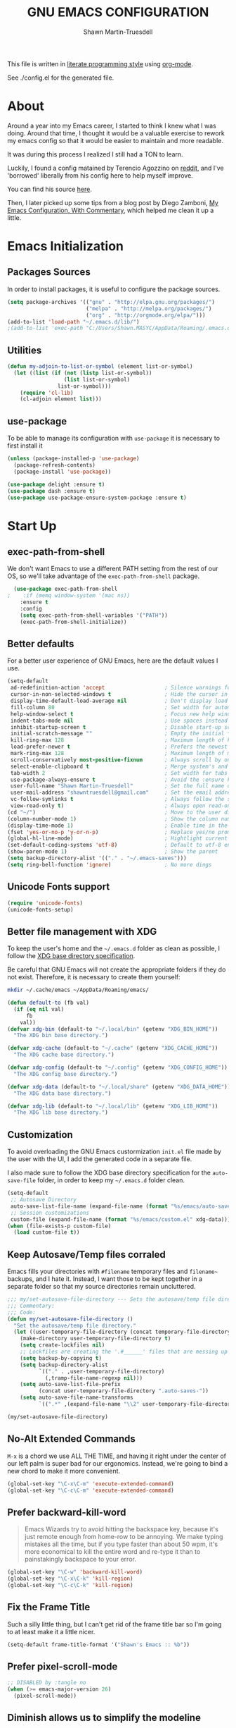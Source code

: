 #+begin_src emacs-lisp :tangle yes :exports none
  ;; DO NOT EDIT THIS FILE DIRECTLY
  ;; This is a file generated from a literate programing source file.
  ;; You should make any changes there and regenerate it from Emacs org-mode using C-c C-v t
#+end_src
#+title:GNU EMACS CONFIGURATION
#+author:Shawn Martin-Truesdell
#+email:shawn@martin-truesdell.com


This file is written in [[http://www.howardism.org/Technical/Emacs/literate-programming-tutorial.html][literate programming style]] using [[https://orgmode.org/][org-mode]].

See ./config.el for the generated file.

* About

Around a year into my Emacs career, I started to think I knew what I was doing. Around that time, I thought it would be a valuable exercise to rework my emacs config so that it would be easier to maintain and more readable.

It was during this process I realized I still had a TON to learn.

Luckily, I found a config matained by Terencio Agozzino on [[http://www.reddit.com/r/emacs][reddit]], and I've 'borrowed' liberally from his config here to help myself improve.

You can find his source [[https://github.com/rememberYou/.emacs.d][here]].

Then, I later picked up some tips from a blog post by Diego Zamboni, [[http://zzamboni.org/post/my-emacs-configuration-with-commentary/][My Emacs Configuration, With Commentary]], which helped me clean it up a little.

* Emacs Initialization

** Packages Sources

In order to install packages, it is useful to configure the package sources.

#+BEGIN_SRC emacs-lisp :tangle yes
  (setq package-archives '(("gnu" . "http://elpa.gnu.org/packages/")
                           ("melpa" . "http://melpa.org/packages/")
                           ("org" . "http://orgmode.org/elpa/")))
  (add-to-list 'load-path "~/.emacs.d/lib/")
  ;(add-to-list 'exec-path "C:/Users/Shawn.MASYC/AppData/Roaming/.emacs.d/bin/sqlite3")
#+END_SRC

** Utilities

#+begin_src emacs-lisp :tangle yes
  (defun my-adjoin-to-list-or-symbol (element list-or-symbol)
    (let ((list (if (not (listp list-or-symbol))
                    (list list-or-symbol)
                  list-or-symbol)))
      (require 'cl-lib)
      (cl-adjoin element list)))
#+end_src

** use-package

To be able to manage its configuration with =use-package= it is necessary to
first install it

#+BEGIN_SRC emacs-lisp :tangle yes
  (unless (package-installed-p 'use-package)
    (package-refresh-contents)
    (package-install 'use-package))

  (use-package delight :ensure t)
  (use-package dash :ensure t)
  (use-package use-package-ensure-system-package :ensure t)
#+END_SRC

* Start Up
** exec-path-from-shell

We don't want Emacs to use a different PATH setting from the rest of our
OS, so we'll take advantage of the =exec-path-from-shell= package.

#+BEGIN_SRC emacs-lisp :tangle yes
  (use-package exec-path-from-shell
;    :if (memq window-system '(mac ns))
    :ensure t
    :config
    (setq exec-path-from-shell-variables '("PATH"))
    (exec-path-from-shell-initialize))
#+END_SRC

** Better defaults

For a better user experience of GNU Emacs, here are the default values I use.

#+BEGIN_SRC emacs-lisp :tangle yes
  (setq-default
   ad-redefinition-action 'accept                   ; Silence warnings for redefinition
   cursor-in-non-selected-windows t                 ; Hide the cursor in inactive windows
   display-time-default-load-average nil            ; Don't display load average
   fill-column 80                                   ; Set width for automatic line breaks
   help-window-select t                             ; Focus new help windows when opened
   indent-tabs-mode nil                             ; Use spaces instead of tabs
   inhibit-startup-screen t                         ; Disable start-up screen
   initial-scratch-message ""                       ; Empty the initial *scratch* buffer
   kill-ring-max 128                                ; Maximum length of kill ring
   load-prefer-newer t                              ; Prefers the newest version of a file
   mark-ring-max 128                                ; Maximum length of mark ring
   scroll-conservatively most-positive-fixnum       ; Always scroll by one line
   select-enable-clipboard t                        ; Merge system's and Emacs' clipboard
   tab-width 2                                      ; Set width for tabs
   use-package-always-ensure t                      ; Avoid the :ensure keyword for each package
   user-full-name "Shawn Martin-Truesdell"          ; Set the full name of the current user
   user-mail-address "shawntruesdell@gmail.com"     ; Set the email address of the current user
   vc-follow-symlinks t                             ; Always follow the symlinks
   view-read-only t)                                ; Always open read-only buffers in view-mode
  (cd "~/")                                         ; Move to the user directory
  (column-number-mode 1)                            ; Show the column number
  (display-time-mode 1)                             ; Enable time in the mode-line
  (fset 'yes-or-no-p 'y-or-n-p)                     ; Replace yes/no prompts with y/n
  (global-hl-line-mode)                             ; Hightlight current line
  (set-default-coding-systems 'utf-8)               ; Default to utf-8 encoding
  (show-paren-mode 1)                               ; Show the parent
  (setq backup-directory-alist '(("." . "~/.emacs-saves")))
  (setq ring-bell-function 'ignore)                 ; No more dings
#+END_SRC

** Unicode Fonts support

#+BEGIN_SRC emacs-lisp :tangle yes
  (require 'unicode-fonts)
  (unicode-fonts-setup)
#+END_SRC

** Better file management with XDG

To keep the user's home and the =~/.emacs.d= folder as clean as possible, I
follow the [[https://specifications.freedesktop.org/basedir-spec/basedir-spec-latest.html][XDG base directory specification]].

Be careful that GNU Emacs will not create the appropriate folders if they do not
exist. Therefore, it is necessary to create them yourself:

#+BEGIN_SRC bash
  mkdir ~/.cache/emacs ~/AppData/Roaming/emacs/
#+END_SRC

#+BEGIN_SRC emacs-lisp :tangle yes
  (defun default-to (fb val)
    (if (eq nil val)
        fb
      val))
  (defvar xdg-bin (default-to "~/.local/bin" (getenv "XDG_BIN_HOME"))
    "The XDG bin base directory.")

  (defvar xdg-cache (default-to "~/.cache" (getenv "XDG_CACHE_HOME"))
    "The XDG cache base directory.")

  (defvar xdg-config (default-to "~/.config" (getenv "XDG_CONFIG_HOME"))
    "The XDG config base directory.")

  (defvar xdg-data (default-to "~/.local/share" (getenv "XDG_DATA_HOME"))
    "The XDG data base directory.")

  (defvar xdg-lib (default-to "~/.local/lib" (getenv "XDG_LIB_HOME"))
    "The XDG lib base directory.")
#+END_SRC

** Customization

To avoid overloading the GNU Emacs custormization =init.el= file made by the
user with the UI, I add the generated code in a separate file.

I also made sure to follow the XDG base directory specification for the
=auto-save-file= folder, in order to keep my =~/.emacs.d= folder clean.

#+BEGIN_SRC emacs-lisp :tangle yes
  (setq-default
   ;; Autosave Directory
   auto-save-list-file-name (expand-file-name (format "%s/emacs/auto-save-list" xdg-data))
   ;; Session customizations
   custom-file (expand-file-name (format "%s/emacs/custom.el" xdg-data)))
  (when (file-exists-p custom-file)
    (load custom-file t))
#+END_SRC

** Keep Autosave/Temp files corraled

Emacs fills your directories with =#filename= temporary files and =filename~= backups, and I hate it.
Instead, I want those to be kept together in a separate folder so that my source directories remain uncluttered.

#+begin_src emacs-lisp :tangle yes
  ;;; my/set-autosave-file-directory --- Sets the autosave/temp file directory
  ;;; Commentary:
  ;;; Code:
  (defun my/set-autosave-file-directory ()
    "Set the autosave/temp file directory."
    (let ((user-temporary-file-directory (concat temporary-file-directory user-login-name "/")))
      (make-directory user-temporary-file-directory t)
      (setq create-lockfiles nil)
      ;; Lockfiles are creating the '.#______' files that are messing up dev servers
      (setq backup-by-copying t)
      (setq backup-directory-alist
            `(("." . ,user-temporary-file-directory)
              (,tramp-file-name-regexp nil)))
      (setq auto-save-list-file-prefix
            (concat user-temporary-file-directory ".auto-saves-"))
      (setq auto-save-file-name-transforms
            `((".*" ,(expand-file-name "\\2" user-temporary-file-directory) t)))))

  (my/set-autosave-file-directory)
#+end_src


** No-Alt Extended Commands

=M-x= is a chord we use ALL THE TIME, and having it right under the center of our left palm is super bad for our ergonomics. Instead, we're going to bind a new chord to make it more convenient.

#+BEGIN_SRC emacs-lisp :tangle yes
  (global-set-key "\C-x\C-m" 'execute-extended-command)
  (global-set-key "\C-c\C-m" 'execute-extended-command)
#+END_SRC

** Prefer backward-kill-word

#+begin_quote
Emacs Wizards try to avoid hitting the backspace key, because it's just remote enough from home-row to be annoying. We make typing mistakes all the time, but if you type faster than about 50 wpm, it's more economical to kill the entire word and re-type it than to painstakingly backspace to your error.
#+end_quote

#+BEGIN_SRC emacs-lisp :tangle yes
  (global-set-key "\C-w" 'backward-kill-word)
  (global-set-key "\C-x\C-k" 'kill-region)
  (global-set-key "\C-c\C-k" 'kill-region)
#+END_SRC

** Fix the Frame Title

Such a silly little thing, but I can't get rid of the frame title bar so I'm going to at least make it a little nicer.

#+BEGIN_SRC emacs-lisp :tangle yes
  (setq-default frame-title-format '("Shawn's Emacs :: %b"))
#+END_SRC

** Prefer pixel-scroll-mode
#+BEGIN_SRC emacs-lisp :tangle no
  ;; DISABLED by :tangle no
  (when (>= emacs-major-version 26)
    (pixel-scroll-mode))
#+END_SRC

** Diminish allows us to simplify the modeline
#+BEGIN_SRC emacs-lisp :tangle yes
  (use-package diminish
    :defer 1)
#+END_SRC

** Theme

#+BEGIN_SRC emacs-lisp :tangle yes :noweb no-export
  (use-package flucui-themes)
  (use-package doom-themes
    <<theme-faces>>
    :config
    (add-to-list 'custom-theme-load-path (expand-file-name "~/.emacs.d/themes/"))
    ;(load-theme 'flucui-light t))
    (load-theme 'github-modern t))

  (use-package doom-modeline
    :hook
    (after-init . doom-modeline-mode)
    :custom
    (doom-modeline-height 30)
    :custom-face
    (mode-line ((t (:height 80))))
    (mode-line-inactive ((t (:height 80))))
    (doom-modeline-bar ((t (:background "#5EC4FF")))))
#+END_SRC

#+BEGIN_SRC emacs-lisp :tangle no :noweb-ref theme-faces
  ;; :custom-face TODO
  :custom-face
  (org-table ((t (:background "#ECECEC"))))
#+END_SRC


** Turn off mouse interface

Since I never use the mouse with GNU Emacs, I prefer not to use certain
graphical elements as seen as the menu bar, toolbar, scrollbar and tooltip that
I find invasive.

#+BEGIN_SRC emacs-lisp :tangle yes
  (when window-system
    (menu-bar-mode -1)              ; Disable the menu bar
    (scroll-bar-mode -1)            ; Disable the scroll bar
    (tool-bar-mode -1)              ; Disable the tool bar
    (tooltip-mode -1))              ; Disable the tooltips
#+END_SRC

* Software Engineering

I'm a Software Engineer by trade, and Emacs offers me everything I want in an IDE without all of the cruft or mouse based actions.

** LSP

#+begin_src emacs-lisp :tangle yes
  (use-package lsp-mode
    :ensure t
    :defer
    :init
    ;; set prefix for lsp-command-keymap)
    (setq lsp-keymap-prefix "C-c l")
    :hook ((typescript-mode . lsp)
           (rust-mode . lsp)
           (lsp-mode . lsp-enable-which-key-integration))
    :commands lsp)

  (use-package lsp-ivy
    :ensure t
    :defer
    :commands lsp-ivy-workspace-symbol)
#+end_src


** TabNine

Tabnine uses machine learning to do smarter autocomplete.

#+BEGIN_SRC emacs-lisp :tangle yes
  (use-package company-tabnine
    :ensure t
    :config
    ;; Trigger completion not-quite-immediately.
    (setq company-idle-delay 0.5)

    ;; Number the candidates (use M-1, M-2 etc to select completions).
    (setq company-show-numbers t)

    ;; Use the tab-and-go frontend.
    ;; Allows TAB to select and complete at the same time.
    (company-tng-configure-default)
    (add-to-list 'company-backends 'company-tabnine)
    (setq company-frontends
          '(company-tng-frontend
            company-pseudo-tooltip-frontend
            company-echo-metadata-frontend)))
#+END_SRC
** Common Tools

*** Compiler ANSI colors

I use the compilation-mode a lot to handle things like running tests and builds.

Modern command line tools are using a LOT of ANSI colors and other escape sequences. I don't want to fill my buffer with unreadable noise, so I grabbed this from the stackexchange [[https://emacs.stackexchange.com/questions/24698/ansi-escape-sequences-in-compilation-mode][here]].

#+begin_src emacs-lisp :tangle yes
  ;; Stolen from (http://endlessparentheses.com/ansi-colors-in-the-compilation-buffer-output.html)
  (require 'ansi-color)
  (defun endless/colorize-compilation ()
    "Colorize from `compilation-filter-start' to `point'."
    (let ((inhibit-read-only t))
      (ansi-color-apply-on-region
       compilation-filter-start (point))))

  (add-hook 'compilation-filter-hook
            #'endless/colorize-compilation)

  ;; Stolen from (https://oleksandrmanzyuk.wordpress.com/2011/11/05/better-emacs-shell-part-i/)
  (defun regexp-alternatives (regexps)
    "Return the alternation of a list of regexps."
    (mapconcat (lambda (regexp)
                 (concat "\\(?:" regexp "\\)"))
               regexps "\\|"))

  (defvar non-sgr-control-sequence-regexp nil
    "Regexp that matches non-SGR control sequences.")

  (setq non-sgr-control-sequence-regexp
        (regexp-alternatives
         '(;; icon name escape sequences
           "\033\\][0-2];.*?\007"
           ;; non-SGR CSI escape sequences
           "\033\\[\\??[0-9;]*[^0-9;m]"
           ;; noop
           "\012\033\\[2K\033\\[1F"
           )))

  (defun filter-non-sgr-control-sequences-in-region (begin end)
    (save-excursion
      (goto-char begin)
      (while (re-search-forward
              non-sgr-control-sequence-regexp end t)
        (replace-match ""))))

  (defun filter-non-sgr-control-sequences-in-output (ignored)
    (let ((start-marker
           (or comint-last-output-start
               (point-min-marker)))
          (end-marker
           (process-mark
            (get-buffer-process (current-buffer)))))
      (filter-non-sgr-control-sequences-in-region
       start-marker
       end-marker)))

  (add-hook 'comint-output-filter-functions
            'filter-non-sgr-control-sequences-in-output)
#+end_src

*** CSV

In my line of work, I do a surprising amount of CSV data transformation, so the csv-mode gives me a ton of value.

#+BEGIN_SRC emacs-lisp :tangle yes
  (use-package csv-mode)
#+END_SRC

*** Docker

I like to use Docker when I need to install various databases or other services that only work on a particular operating system while keeping my operating system clean.

#+BEGIN_SRC emacs-lisp :tangle yes
  (use-package dockerfile-mode
    :delight "δ "
    :mode "Dockerfile\\'")
#+END_SRC

*** Emacs Lisp

#+BEGIN_SRC emacs-lisp :tangle yes
  (use-package elisp-mode :ensure nil :delight "ξ ")
#+END_SRC

**** Eldoc

Provides minibuffer hints when working with Emacs Lisp.

#+BEGIN_SRC emacs-lisp :tangle yes
  (use-package eldoc
    :delight
    :hook (emacs-lisp-mode . eldoc-mode))
#+END_SRC
*** JSON

#+BEGIN_SRC emacs-lisp :tangle yes
  (use-package json-mode
    :delight "J "
    :mode ("\\.json\\'" "\\.patch\\'")
    :hook (before-save . my/json-mode-before-save-hook)
    :preface
    (defun my/json-mode-before-save-hook ()
      (when (eq major-mode 'json-mode)
        (json-pretty-print-buffer))))
#+END_SRC

*** Markdown

Before you can use this package, make sure you install =pandoc= on your
operating system.

#+BEGIN_SRC emacs-lisp :tangle yes
  (use-package markdown-mode
;    :ensure-system-package (pandoc . "trizen -S pandoc")
    :delight "μ "
    :mode ("\\.markdown\\'" "\\.md\\'")
    :custom (markdown-command "pandoc"))

  (use-package markdown-preview-mode
    :after markdown-mode
    :custom
    (markdown-preview-javascript
     (list (concat "https://github.com/highlightjs/highlight.js/"
                   "9.15.6/highlight.min.js")
           "<script>
              $(document).on('mdContentChange', function() {
                $('pre code').each(function(i, block)  {
                  hljs.highlightBlock(block);
                });
              });
            </script>"))
    (markdown-preview-stylesheets
     (list (concat "https://cdnjs.cloudflare.com/ajax/libs/github-markdown-css/"
                   "3.0.1/github-markdown.min.css")
           (concat "https://github.com/highlightjs/highlight.js/"
                   "9.15.6/styles/github.min.css")

           "<style>
              .markdown-body {
                box-sizing: border-box;
                min-width: 200px;
                max-width: 980px;
                margin: 0 auto;
                padding: 45px;
              }

              @media (max-width: 767px) { .markdown-body { padding: 15px; } }
            </style>")))
#+END_SRC

*** Line Endings

I work a lot on Windows. It's not my favorite OS, but it's what my employer uses and so I'm somewhat locked in.

However, I hate carraige return line feeds. Especially in my source code repositories.

See [[https://www.emacswiki.org/emacs/EndOfLineTips][this EmacsWIKI page]] for details on forcing unix line endings.

#+BEGIN_SRC emacs-lisp :tangle yes
  (defun no-junk-please-were-unixish ()
  (let ((coding-str (symbol-name buffer-file-coding-system)))
    (when (string-match "-\\(?:dos\\|mac\\)$" coding-str)
      (set-buffer-file-coding-system 'unix))))

  (add-hook 'find-file-hooks 'no-junk-please-were-unixish)
#+END_SRC

** Web Development
*** CSS – LESS – SCSS

#+BEGIN_SRC emacs-lisp :tangle yes
  (use-package css-mode
    :custom (css-indent-offset 2))

  (use-package less-css-mode
    :mode "\\.less\\'")

  (use-package scss-mode
    :mode "\\.scss\\'")
#+END_SRC

*** JavaScript & Typescript (Mostly Typescript)

#+begin_src emacs-lisp :tangle yes
      (use-package js2-mode
        :delight
        :ensure t
        :defer t
        :hook ((js-mode . js2-minor-mode))
        :custom (js-indent-level 2))
      (use-package typescript-mode
        :delight
        :ensure t
        :defer t
        :init
        (add-to-list 'auto-mode-alist '("\\.ts\\'" . typescript-mode)))
#+end_src

I like to use [[https://prettier.io/][prettier]] to get my TypeScript code clean. To use it,
don't forget to install it with your package manager.

#+BEGIN_SRC emacs-lisp :tangle yes
      (use-package prettier-js
        :delight
        :hook ((js-mode . prettier-js-mode)
               (typescript-mode . prettier-js-mode))
        :custom
        (prettier-js-args '("--print-width" "80"
                            "--single-quote" "true"
                            "--trailing-comma" "es5"
                            "--arrow-parens" "always"
                            )))
#+END_SRC

*** Salesforce

#+BEGIN_SRC emacs-lisp :tangle yes
;; Salesforce Apex bindings
(require 'apex-mode)
(add-to-list 'auto-mode-alist '("\\.cls\\'" . apex-mode))
(add-to-list 'auto-mode-alist '("\\.trigger\\'" . apex-mode))
(add-to-list 'auto-mode-alist '("\\.cmp" . web-mode))
#+END_SRC

** Systems Development
*** Rust

Rust is so great. I've been really enjoying the development experience of working on Rust projects, and having Rust support in Emacs has been really helpful.

#+BEGIN_SRC emacs-lisp :tangle yes
  (use-package rust-mode
    :ensure t
    :defer t
    :mode ("\\.rs\\'")
    :delight "-R-"
    :bind (:map rust-mode-map ("C-c <tab>" . rust-format-buffer)))
  (use-package cargo
    :ensure t
    :defer t
    :after rust-mode
    :bind(
          :map rust-mode-map
          ("C-c c" . cargo-process-check)
          ("C-c b" . cargo-process-build)
          ("C-c r" . cargo-process-run)
          ("C-c t" . cargo-process-test)
          ("C-c T" . cargo-process-current-file-tests)
          ("C-c f" . cargo-process-fmt)))
#+END_SRC

*** Flycheck

Flycheck handles linting in *Script and Rust.

#+begin_src emacs-lisp
  (use-package flycheck
    :ensure t
    :defer
    :init
    (setq-default flycheck-disabled-checkers
                  (append flycheck-disabled-checkers '(javascript-jshint)))
    (flycheck-add-mode 'typescript-tslint 'web-mode)
    (flycheck-add-mode 'javascript-eslint 'typescript-mode)
    :hook
    (after-init .  global-flycheck-mode))

  (use-package flycheck-rust
    :ensure t
    :after rust-mode
    :init
    (add-hook 'flycheck-mode-hook #'flycheck-rust-setup))

#+end_src


* Advanced Configuration
** Alert

Most packages use =alerts= to make notifications with =libnotify=. Don't forget to first install a notification daemon, like =dunst=.

#+BEGIN_QUOTE
Alert is a Growl-workalike for Emacs which uses a common notification interface and multiple, selectable "styles", whose use is fully customizable by the user.

[[https://github.com/jwiegley/alert][John Wiegley]]
#+END_QUOTE

#+BEGIN_SRC emacs-lisp :tangle yes
  (use-package alert
    :defer 1
    :custom (alert-default-style 'libnotify))
#+END_SRC

** Auto-Completion

=company= provides auto-completion at point and to Displays a small pop-in containing the candidates.

#+BEGIN_QUOTE
Company is a text completion framework for Emacs. The name stands for "complete anything". It uses pluggable back-ends and front-ends to retrieve and display completion candidates.

[[http://company-mode.github.io/][Dmitry Gutov]]
#+END_QUOTE

#+BEGIN_SRC emacs-lisp :tangle yes
  (use-package company
    :defer 0.5
    :delight
    :custom
    (company-begin-commands '(self-insert-command))
    (company-idle-delay 0.5)
    (company-minimum-prefix-length 1)
    (company-show-numbers t)
    (company-tooltip-align-annotations 't)
    (global-company-mode t))
#+END_SRC

** Buffers

Buffers can quickly become a mess. For some people, it's not a problem, but I like being able to find my way easily.

=ibuffer= makes it pretty trivial to kepe my buffer list under control.

#+BEGIN_SRC emacs-lisp :tangle yes
  (use-package ibuffer
    :bind ("C-x C-b" . ibuffer))
  (use-package ibuffer-projectile
    :after ibuffer
    :preface
    (defun my/ibuffer-projectile ()
      (ibuffer-projectile-set-filter-groups)
      (unless (eq ibuffer-sorting-mode 'alphabetic)
        (ibuffer-do-sort-by-alphabetic)))
    :hook (ibuffer . my/ibuffer-projectile))
#+END_SRC

** Calculator

In the continuing theme of "I hate having to use another tool (my mouse) for that", =calc= lets me do some pretty sophisticated calculator operations in a buffer window.

#+BEGIN_SRC emacs-lisp :tangle yes
  (use-package calc
    :defer t
    :custom
    (math-additional-units
     '((GiB "1024 * MiB" "Giga Byte")
       (MiB "1024 * KiB" "Mega Byte")
       (KiB "1024 * B" "Kilo Byte")
       (B nil "Byte")
       (Gib "1024 * Mib" "Giga Bit")
       (Mib "1024 * Kib" "Mega Bit")
       (Kib "1024 * b" "Kilo Bit")
       (b "B / 8" "Bit")))
    (math-units-table nil))
#+END_SRC

** Calendar

Remembering all the dates is not obvious, especially since some varies every year.

#+BEGIN_SRC emacs-lisp :tangle yes
  (use-package calendar
    :ensure nil
    :custom (calendar-mark-holidays-flag t))

  (use-package holidays
    :ensure nil
    :custom
    (holiday-bahai-holidays nil)
    (holiday-christian-holidays
     '((holiday-easter-etc -47 "Mardi Gras")
       (holiday-easter-etc 0 "Easter")
       (holiday-fixed 11 1 "All Saints' Day")
       (holiday-fixed 12 24 "Christmas Eve")
       (holiday-fixed 12 25 "Christmas Day")))
    (holiday-general-holidays
     '((holiday-fixed 1 1 "New Year's Day")
       (holiday-fixed 2 14 "Valentine's Day")
       (holiday-fixed 3 8 "International Women's Day")
       (holiday-fixed 3 14 "Saint Patrick's Day")
       (holiday-fixed 4 4 "Independence Day")
       (holiday-fixed 10 31 "Halloween")
       (holiday-float 11 4 -1 "Thanksgiving")
       (holiday-fixed 12 31 "New Year's Eve")))
    (holiday-hebrew-holidays nil)
    (holiday-islamic-holidays nil)
    (holiday-local-holidays
     '((holiday-fixed 5 1 "Labor Day")
       (holiday-float 5 0 2 "Mother's Day")
       (holiday-float 6 0 3 "Father's Day")))
    (holiday-other-holidays
     '((holiday-fixed 4 18 "Wedding Anniversary")
       (holiday-fixed 7 9 "Sebastian's Birthday")
       (holiday-fixed 7 16 "Shawn's Birthday")
       (holiday-fixed 8 19 "Alexandra's Birthday")
       (holiday-fixed 10 9 "Susie's Birthday")
       (holiday-fixed 10 22 "Jason's Birthday")))
    (holiday-oriental-holidays nil))
#+END_SRC

** Dashboard

Always good to have a dashboard.

#+BEGIN_SRC emacs-lisp :tangle yes
  (use-package dashboard
    :ensure t
    :init
    (add-hook 'after-init-hook 'dashboard-refresh-buffer)
    (setq dashboard-startup-banner 'logo)
    (setq dashboard-set-heading-icons t)
    (setq dashboard-items '((recents . 5)
                            (bookmarks . 5)
                            (projects . 3)
                            (agenda . 5)
                            ))
    :config
    (dashboard-setup-startup-hook))
#+END_SRC

** Deadgrep

An improved interface for searching in files, ala grep.

#+BEGIN_SRC emacs-lisp :tangle yes
  (use-package deadgrep
    :bind ("<f5>" . deadgrep))
#+END_SRC

** Dired

For those who didn't know, GNU Emacs is also a file explorer.

#+BEGIN_SRC emacs-lisp :tangle yes
  (use-package dired
    :ensure nil
    :delight "Dired "
    :bind (:map dired-mode-map ("M-+" . dired-create-empty-file))
    :custom
    (dired-auto-revert-buffer t)
    (dired-dwim-target t)
    (dired-hide-details-hide-symlink-targets nil)
    (dired-listing-switches "-alh")
    (dired-ls-F-marks-symlinks nil)
    (dired-recursive-copies 'always)
    :init
    (add-hook 'dired-mode-hook
              (lambda ()
                (dired-hide-details-mode))))
#+END_SRC

** Ending Up

I'm using an =.org= file to maintain my GNU Emacs configuration. However, at his
launch, it will load the =config.el= source file for a faster loading.

The code below, executes =org-babel-tangle= asynchronously when
=config.org= is saved.

#+BEGIN_SRC emacs-lisp :tangle yes
  (use-package async)

  (defvar *config-file* (expand-file-name "config.org" user-emacs-directory)
    "The configuration file.")

  (defvar *config-last-change* (nth 5 (file-attributes *config-file*))
    "Last modification time of the configuration file.")

  (defvar *show-async-tangle-results* nil
    "Keeps *emacs* async buffers around for later inspection.")

  (defun my/config-updated ()
    "Checks if the configuration file has been updated since the last time."
    (time-less-p *config-last-change*
                 (nth 5 (file-attributes *config-file*))))

  (defun my/config-tangle ()
    "Tangles the org file asynchronously."
    (when (my/config-updated)
      (setq *config-last-change*
            (nth 5 (file-attributes *config-file*)))
      (my/async-babel-tangle *config-file*)))

  (defun my/async-babel-tangle (org-file)
    "Tangles the org file asynchronously."
    (let ((init-tangle-start-time (current-time))
          (file (buffer-file-name))
          (async-quiet-switch "-q"))
      (async-start
       `(lambda ()
          (require 'org)
          (org-babel-tangle-file ,org-file))
       (unless *show-async-tangle-results*
         `(lambda (result)
            (if result
                (message "SUCCESS: %s successfully tangled (%.2fs)."
                         ,org-file
                         (float-time (time-subtract (current-time)
                                                    ',init-tangle-start-time)))
              (message "ERROR: %s as tangle failed." ,org-file)))))))
#+END_SRC

** ERC

ERC is a built-in module for connecting to IRC servers, and I use it with Bitlebee to connect to Discord.

#+BEGIN_SRC emacs-lisp :tangle yes
  (use-package erc
    :custom
    (erc-fill-function 'erc-fill-static)
    (erc-fill-static-center 22)
    (erc-hide-list '("JOIN" "PART" "QUIT"))
    (erc-lurker-hide-list '("JOIN" "PART" "QUIT"))
    (erc-lurker-threshold-time 43200)
    (erc-server-reconnect-attempts 5)
    (erc-server-reconnect-timeout 3)
    (erc-track-exclude-types '("JOIN" "MODE" "NICK" "PART" "QUIT"
                               "324" "329" "332" "333" "353" "477"))
    :config
    (add-to-list 'erc-modules 'notifications)
    (erc-services-mode 1)
    (erc-update-modules))

  (use-package erc-image
    :after erc
    :init
    (add-to-list 'erc-modules 'image)
    (erc-update-modules))
#+END_SRC
** General
*** aggressive-indent

Auto-indent code as you write.

#+BEGIN_QUOTE
=electric-indent-mode= is enough to keep your code nicely aligned when all you do is type. However, once you start shifting blocks around, transposing lines, or slurping and barfing sexps, indentation is bound to go wrong.

=aggressive-indent-mode= is a minor mode that keeps your code *always* indented.
It reindents after every change, making it more reliable than
electric-indent-mode.

[[https://github.com/Malabarba/aggressive-indent-mode][Artur Malabarba]]
#+END_QUOTE

#+BEGIN_SRC emacs-lisp :tangle yes
  ;; (js-mode . aggressive-indent-mode)
  (use-package aggressive-indent
    :hook ((css-mode . aggressive-indent-mode)
           (emacs-lisp-mode . aggressive-indent-mode)
           (lisp-mode . aggressive-indent-mode))
    :custom (aggressive-indent-comments-too))
#+END_SRC

*** =move-text=

Moves the current line (or if marked, the current region's, whole lines).

#+BEGIN_SRC emacs-lisp :tangle yes
  (use-package move-text
    :bind (("M-p" . move-text-up)
           ("M-n" . move-text-down))
    :config (move-text-default-bindings))
#+END_SRC
*** =rainbow-mode=

Colorize colors as text with their value.

#+BEGIN_SRC emacs-lisp :tangle yes
  (use-package rainbow-mode
    :delight
    :hook (prog-mode))
#+END_SRC

**** Replace the current file with the saved one

Avoids call the function or reload Emacs.

#+BEGIN_SRC emacs-lisp :tangle yes
  (use-package autorevert
    :ensure nil
    :delight auto-revert-mode
    :bind ("C-x R" . revert-buffer)
    :custom (auto-revert-verbose nil)
    :config (global-auto-revert-mode 1))
#+END_SRC
*** =undo-tree=

GNU Emacs's undo system allows you to recover any past state of a buffer. To do
this, Emacs treats "undo itself as another editing that can be undone".

#+BEGIN_SRC emacs-lisp :tangle yes
  (use-package undo-tree
    :delight
    :bind ("C--" . undo-tree-redo)
    :init (global-undo-tree-mode)
    :custom
    (undo-tree-visualizer-timestamps t)
    (undo-tree-visualizer-diff t))
#+END_SRC

*** =web-mode=

An autonomous emacs major-mode for editing web templates.

#+BEGIN_SRC emacs-lisp :tangle yes
  (use-package web-mode
    :delight "☸ "
    :hook ((css-mode web-mode) . rainbow-mode)
    :mode (("\\.blade\\.php\\'" . web-mode)
           ("\\.html?\\'" . web-mode)
           ("\\.jsx\\'" . web-mode)
           ("\\.php$" . my/php-setup)
           ("\\.tsx\\'" . web-mode))
    :preface
    (defun enable-minor-mode (my-pair)
      "Enable minor mode if filename match the regexp."
      (if (buffer-file-name)
          (if (string-match (car my-pair) buffer-file-name)
              (funcall (cdr my-pair)))))
    :init
    ;; (add-hook 'web-mode-hook
    ;;           (lambda ()
    ;;             (when (string-equal "tsx" (file-name-extension buffer-file-name))
    ;;               (setup-tide-mode))))
    ;; (add-hook 'web-mode-hook
    ;;           (lambda ()
    ;;             (when (string-equal "ts" (file-name-extension buffer-file-name))
    ;;               (setup-tide-mode))))
    :custom
    (web-mode-attr-indent-offset 2)
    (web-mode-block-padding 2)
    (web-mode-css-indent-offset 2)
    (web-mode-code-indent-offset 2)
    (web-mode-comment-style 2)
    (web-mode-enable-current-element-highlight t)
    (web-mode-markup-indent-offset 2))

  (add-hook 'web-mode-hook #'(lambda ()
                               (enable-minor-mode
                                '("\\.js?\\'" . prettier-js-mode))))

  (add-hook 'web-mode-hook #'(lambda ()
                               (enable-minor-mode
                                '("\\.jsx?\\'" . prettier-js-mode))))

  (add-hook 'web-mode-hook #'(lambda ()
                               (enable-minor-mode
                                '("\\.ts?\\'" . prettier-js-mode))))

  (add-hook 'web-mode-hook #'(lambda ()
                               (enable-minor-mode
                                '("\\.tsx?\\'" . prettier-js-mode))))
#+END_SRC

*** =which-key=

It's difficult to remember all the keyboard shortcuts. The =which-key= package helps to solve this.

#+BEGIN_SRC emacs-lisp :tangle yes
  (use-package which-key
    :defer 0.2
    :delight
    :config (which-key-mode))
#+END_SRC
** Icons

To integrate icons with =doom-modeline=, =switch-to-buffer=, =counsel-find-file=
and many other functions; [[https://github.com/domtronn/all-the-icons.el/][all-the-icons]] is just the best package that you can
find.

*NOTE:* if it's the first time that you install the package, you must run
=M-x all-the-icons-install-fonts=.

#+BEGIN_SRC emacs-lisp :tangle yes
  (use-package all-the-icons
    :defer 0.5
    :custom (all-the-icons-ivy-buffer-commands '(ivy-switch-buffer-other-window)))

  (use-package all-the-icons-dired
    :ensure t
    :diminish all-the-icons-dired-mode
    :defer 0.5
    :init
    (add-hook 'dired-mode-hook 'all-the-icons-dired-mode))
#+END_SRC

** Ivy

#+BEGIN_QUOTE
Ivy is a generic completion mechanism for Emacs. While it operates similarly to
other completion schemes such as icomplete-mode, Ivy aims to be more efficient,
smaller, simpler, and smoother to use yet highly customizable.

[[https://github.com/abo-abo/ivy][Oleh Krehel]]
#+END_QUOTE

#+BEGIN_SRC emacs-lisp :tangle yes
  (use-package counsel
    :after ivy
    :delight
    :bind (("C-x C-d" . counsel-dired-jump)
           ("C-x C-h" . counsel-minibuffer-history)
           ("C-x C-l" . counsel-find-library)
           ("C-x C-r" . counsel-recentf)
           ("C-x C-u" . counsel-unicode-char)
           ("C-x C-v" . counsel-set-variable))
    :config (counsel-mode)
    :custom (counsel-rg-base-command "rg -S -M 150 --no-heading --line-number --color never %s"))

  (use-package ivy
    :defer 0.1
    :delight
    :bind (("C-x b" . ivy-switch-buffer)
           ("C-x B" . ivy-switch-buffer-other-window)
           ("M-H"   . ivy-resume)
           :map ivy-minibuffer-map
                ("<tab>" . ivy-alt-done)
                ("C-i" . ivy-partial-or-done)

           :map ivy-switch-buffer-map
                ("C-k" . ivy-switch-buffer-kill))
    :custom
    (ivy-case-fold-search-default t)
    (ivy-count-format "(%d/%d) ")
    (ivy-re-builders-alist '((t . ivy--regex-plus)))
    (ivy-use-virtual-buffers t)
    :config (ivy-mode))

  (use-package ivy-pass
    :after ivy
    :commands ivy-pass)

  (use-package ivy-rich
    :after ivy
    :custom
    (ivy-virtual-abbreviate 'full
                            ivy-rich-switch-buffer-align-virtual-buffer t
                            ivy-rich-path-style 'abbrev)
    :config (ivy-rich-mode 1))

  (use-package all-the-icons-ivy
    :after (all-the-icons ivy)
    :custom (all-the-icons-ivy-buffer-commands '(ivy-switch-buffer-other-window))
    :config
    (add-to-list 'all-the-icons-ivy-file-commands 'counsel-dired-jump)
    (add-to-list 'all-the-icons-ivy-file-commands 'counsel-find-library)
    (all-the-icons-ivy-setup))

  (use-package swiper
    :after ivy
    :bind (("C-s" . swiper)
           ("C-r" . swiper)
           :map swiper-map
                ("M-%" . swiper-query-replace)))
#+END_SRC

** Navigation

This function is a mix of =C-a= and =M-m=.

From: http://emacsredux.com/blog/2013/05/22/smarter-navigation-to-the-beginning-of-a-line/

#+BEGIN_SRC emacs-lisp :tangle yes
  (defun my/smarter-move-beginning-of-line (arg)
    "Moves point back to indentation of beginning of line.

  Move point to the first non-whitespace character on this line.
  If point is already there, move to the beginning of the line.
  Effectively toggle between the first non-whitespace character and
  the beginning of the line.

  If ARG is not nil or 1, move forward ARG - 1 lines first.  If
  point reaches the beginning or end of the buffer, stop there."
    (interactive "^p")
    (setq arg (or arg 1))

    ;; Move lines first
    (when (/= arg 1)
      (let ((line-move-visual nil))
        (forward-line (1- arg))))

    (let ((orig-point (point)))
      (back-to-indentation)
      (when (= orig-point (point))
        (move-beginning-of-line 1))))

(global-set-key [remap org-beginning-of-line] #'my/smarter-move-beginning-of-line)
(global-set-key [remap move-beginning-of-line] #'my/smarter-move-beginning-of-line)
#+END_SRC

** Parenthesis

*** =rainbow-delimiters=

#+BEGIN_QUOTE
rainbow-delimiters is a "rainbow parentheses"-like mode which highlights
delimiters such as parentheses, brackets or braces according to their
depth. Each successive level is highlighted in a different color. This makes it
easy to spot matching delimiters, orient yourself in the code, and tell which
statements are at a given depth.

[[https://github.com/Fanael/rainbow-delimiters][Fanael Linithien]]
#+END_QUOTE

#+BEGIN_SRC emacs-lisp :tangle yes
  (use-package rainbow-delimiters
    :hook (prog-mode . rainbow-delimiters-mode))
#+END_SRC

*** =smartparens=

In my opinion, it is the most powerful package to deal with the
parenthesis. Anyway, if you don't like it, you can try taking a look at
=paredit= or =autopair=.

#+BEGIN_SRC emacs-lisp :tangle yes
  (use-package smartparens
    :defer 1
    :delight
    :custom (sp-escape-quotes-after-insert nil)
    :config (smartparens-global-mode 1))
#+END_SRC

** Olivetti

This minor mode supports a nicer UX for longform writing. I'm going to give it a shot over perfect-margins-mode because it perports to be more friendly to the kind of work I'm often doing in Org and with Org-roam.

#+BEGIN_SRC emacs-lisp :tangle yes
  (use-package olivetti
    :custom
    (olivetti-body-width 85)
    :hook
    ((org-mode text-mode prog-mode) . olivetti-mode)
    )
#+END_SRC
** Projectile

#+BEGIN_QUOTE
Projectile is a project interaction library for Emacs. Its goal is to provide a nice set of features operating on a project level without introducing external dependencies (when feasible). For instance - finding project files has a portable implementation written in pure Emacs Lisp without the use of GNU find (but for performance sake an indexing mechanism backed by [[file:../org-roam/20200824145417-external_commands.org][external commands]] exists as well).

[[https://github.com/bbatsov/projectile][Bozhidar Batsov]]
#+END_QUOTE

#+BEGIN_SRC emacs-lisp :tangle yes
  (use-package projectile
    :defer 1
    :custom
    (projectile-cache-file (expand-file-name (format "%s/emacs/projectile.cache" xdg-cache)))
    (projectile-completion-system 'ivy)
    (projectile-enable-caching t)
    (projectile-keymap-prefix (kbd "C-c C-p"))
    (projectile-known-projects-file (expand-file-name (format "%s/emacs/projectile-bookmarks.eld" xdg-cache)))
    (projectile-mode-line '(:eval (projectile-project-name)))
    (projectile-find-dir-include-top-level t)
    :config
    (progn
      (projectile-global-mode)
      (add-to-list 'projectile-globally-ignored-directories "node_modules")
      (add-to-list 'projectile-globally-ignored-directories ".git")))

    (use-package counsel-projectile
    :after (counsel projectile)
    :config (counsel-projectile-mode 1))
#+END_SRC

** Recent Files

Provides fast access to the recent files.

#+BEGIN_SRC emacs-lisp :tangle yes
  (use-package recentf
    :bind ("C-c r" . recentf-open-files)
    :init (recentf-mode)
    :custom
    (recentf-exclude (list "COMMIT_EDITMSG"
                           "~$"
                           "/scp:"
                           "/ssh:"
                           "/sudo:"
                           "/tmp/"))
    (recentf-max-menu-items 15)
    (recentf-max-saved-items 200)
    (recentf-save-file (expand-file-name (format "%s/emacs/recentf" xdg-cache)))
    :config (run-at-time nil (* 5 60) 'recentf-save-list))
#+END_SRC
** Version Control

It is quite common to work on Git repositories, so it is important to have a
configuration that we like.

#+BEGIN_QUOTE
[[https://github.com/magit/magit][Magit]] is an interface to the version control system Git, implemented as an Emacs
package. Magit aspires to be a complete Git porcelain. While we cannot (yet)
claim that Magit wraps and improves upon each and every Git command, it is
complete enough to allow even experienced Git users to perform almost all of
their daily version control tasks directly from within Emacs. While many fine
Git clients exist, only Magit and Git itself deserve to be called porcelains.

[[https://github.com/tarsius][Jonas Bernoulli]]
#+END_QUOTE

#+BEGIN_SRC emacs-lisp :tangle yes
  (use-package git-commit
    :after magit
    :hook (git-commit-mode . my/git-commit-auto-fill-everywhere)
    :custom (git-commit-summary-max-length 50)
    :preface
    (defun my/git-commit-auto-fill-everywhere ()
      "Ensures that the commit body does not exceed 80 characters."
      (setq fill-column 80)
      (setq-local comment-auto-fill-only-comments nil)))

  (use-package magit
    :bind (("C-x G" . magit-status))
    :defer 0.3)
#+END_SRC

In addition to that, I like to see the lines that are being modified in the file
while it is being edited.

#+BEGIN_SRC emacs-lisp :tangle yes
  (use-package git-gutter
    :defer 0.3
    :delight
    :init (global-git-gutter-mode +1))
#+END_SRC

Another package that I like to use with Git to easily see the changes
made by previous commits.

#+BEGIN_SRC emacs-lisp :tangle yes
  (use-package git-timemachine :defer 1 :delight)
#+END_SRC

** Whitespaces

It is often annoying to see unnecessary blank spaces at the end of a line or file. Let's get ride of them:

#+BEGIN_SRC emacs-lisp :tangle yes
  (use-package simple
    :ensure nil
    :hook (before-save . delete-trailing-whitespace))
#+END_SRC

*** =hungry-delete=

#+BEGIN_QUOTE
Deleting a whitespace character will delete all whitespace until the next
non-whitespace character.

[[https://github.com/nflath/hungry-delete][Nathaniel Flath]]
#+END_QUOTE

#+BEGIN_SRC emacs-lisp :tangle yes
  (use-package hungry-delete
    :defer 0.7
    :delight
    :config (global-hungry-delete-mode))
#+END_SRC

** Windows (not the OS)
Most of the time, when I open a new window with =C-x 2= or =C-x 3= it is to
switch directly to it and perform an action. By default, GNU Emacs does not give focus to the new window created. I have no idea why this is not the default behavior. But let's refine these keys:

#+BEGIN_SRC emacs-lisp :tangle yes
  (use-package window
    :ensure nil
    :bind (("C-x 3" . hsplit-last-buffer)
           ("C-x 2" . vsplit-last-buffer))
    :preface
    (defun hsplit-last-buffer ()
      "Gives the focus to the last created horizontal window."
      (interactive)
      (split-window-horizontally)
      (other-window 1))

    (defun vsplit-last-buffer ()
      "Gives the focus to the last created vertical window."
      (interactive)
      (split-window-vertically)
      (other-window 1)))
#+END_SRC

*** =switch-window=

Displays an overlay in each window showing a unique key, then asks the user
where to move in the window.

Most people use =ace-window=, but I prefer =switch-window= because I find this
package more ergonomic by using the fact of displaying the buffer number by
hiding its contents.

#+BEGIN_SRC emacs-lisp :tangle yes
  (use-package switch-window
    :bind (("C-x o" . switch-window)
           ("C-x w" . switch-window-then-swap-buffer)))
#+END_SRC

*** =windmove=

Allows you to move from one window to another with something more natural than
cycling through =C-x o= (=other-window=).

#+BEGIN_SRC emacs-lisp :tangle no
  (use-package windmove
    :bind (("C-c h" . windmove-left)
           ("C-c j" . windmove-down)
           ("C-c k" . windmove-up)
           ("C-c l" . windmove-right)))
#+END_SRC

** XML

#+begin_src emacs-lisp :tangle yes
  (use-package hideshow)
  (use-package sgml-mode)
  (add-to-list 'hs-special-modes-alist
               '(nxml-mode
                 "<!--\\|<[^/>]*[^/]>"
                 "-->\\|</[^/>]*[^/]>"

                 "<!--"
                 sgml-skip-tag-forward
                 nil))
#+end_src
* Org Mode

Org-Mode is the killer feature, and after basic text editing ergonomics it is THE main reason to use Emacs. We love it for its organizational tools, it's presentational tools, and for the awesome power of literate programming.

#+BEGIN_SRC emacs-lisp :tangle yes :noweb no-export
  (use-package org
    :ensure org-plus-contrib
    :delight "Θ "
    :preface
    <<org-mode-fn-definitions>>
    :bind
    (:map org-mode-map
          <<org-mode-keybindings>>)
    :custom-face
    <<org-mode-faces>>
    :hook
    <<org-mode-hooks>>
    :custom
    <<org-mode-custom-variables>>
    :init
    <<org-mode-config>>)

  ;; Maintains a clean TOC in the first section with the :TOC: tag.
  (use-package toc-org
    :after org
    :hook (org-mode . toc-org-enable))
  ;; Cleans up "online mode" when connecting using TRAMP
  (use-package org-indent :after org :ensure nil :delight)
#+END_SRC

** Utility Function Definitions

*** Compare Logged and Estimated times

#+BEGIN_SRC emacs-lisp :tangle no :noweb-ref org-mode-fn-definitions
  (defun my/org-compare-times (clocked estimated)
    "Gets the ratio between the timed time and the estimated time."
    (if (and (> (length clocked) 0) estimated)
        (format "%.2f"
                (/ (* 1.0 (org-hh:mm-string-to-minutes clocked))
                   (org-hh:mm-string-to-minutes estimated)))
      ""))
#+END_SRC

*** Automagically archive finished tasks

#+BEGIN_SRC emacs-lisp :tangle no :noweb-ref org-mode-fn-definitions
  (defun my/org-archive-done-tasks ()
    "Archives finished or cancelled tasks."
    (interactive)
    (org-map-entries
     (lambda ()
       (org-archive-subtree)
       (setq org-map-continue-from (outline-previous-heading)))
     "TODO=\"DONE\"|TODO=\"CANCELLED\"" (if (org-before-first-heading-p) 'file 'tree)))
#+END_SRC

** Hooks

*** Auto-Tangle when saving the config file
#+BEGIN_SRC emacs-lisp :tangle no :noweb-ref org-mode-hooks
  (after-save . my/config-tangle)
#+END_SRC

*** Auto-Indent when loading an Org file

#+BEGIN_SRC emacs-lisp :tangle no :noweb-ref org-mode-hooks
  (org-mode . org-indent-mode)
#+END_SRC

** Boilerplate Customizations

*** Set file paths

#+BEGIN_SRC emacs-lisp :tangle no :noweb-ref org-mode-custom-variables
  (org-archive-location "~/.personal/archives/%s::")
  (org-ditaa-jar-path "~/.local/lib/ditaa0_9.jar")
#+END_SRC

*** Setup Org-Crypt for encrypted org entries

#+begin_src emacs-lisp :tangle yes
  (require 'epa-file)
  (custom-set-variables '(epg-gpg-program  "/usr/bin/gpg2"))
  (epa-file-enable)

  (require 'org-crypt)
  (org-crypt-use-before-save-magic)
  (setq org-tags-exclude-from-inheritance '("crypt"))
  ;;  set to nil to use symmetric encryption.
  (setq org-crypt-key nil)
#+end_src

*** Load Org modules to add new features

#+BEGIN_SRC emacs-lisp :tangle no :noweb-ref org-mode-custom-variables
  (org-modules '(org-crypt
                 org-habit
                 org-info
                 org-mouse
                 org-protocol))
#+END_SRC

*** Tags and Todo Settings

#+BEGIN_SRC emacs-lisp :tangle no :noweb-ref org-mode-custom-variables
  (org-tag-alist '(("@work" . ?w)
                   ("@errands" . ?e)
                   ("@home" . ?h)
                   ("@kiddo" . ?k)
                   ("@phone" . ?p)
                   ("@reading" . ?r)
                   ("@admin" . ?a)
                   ("fuzzy" . ?0)))
  (org-tags-exclude-from-inheritance '("crypt" "project"))
  (org-todo-keywords '((sequence "TODO(t)"
                                 "STARTED(s)"
                                 "WAITING(w@/!)"
                                 "SOMEDAY(.)" "|" "DONE(x!)" "CANCELLED(c@)")))
#+END_SRC

*** Set up Org Refile to make it a little more robust

#+BEGIN_SRC emacs-lisp :tangle no :noweb-ref org-mode-custom-variables
  (org-refile-allow-creating-parent-nodes 'confirm)
  (org-refile-use-cache nil)
  (org-refile-use-outline-path t)
  (org-refile-targets '((org-agenda-files . (:maxlevel . 6))))
#+END_SRC

*** Automatically log done times

#+BEGIN_SRC emacs-lisp :tangle no :noweb-ref org-mode-custom-variables
  (org-log-done 'time)
  (org-log-into-drawer "LOGBOOK")
#+END_SRC

*** Open src blocks in the same window

#+BEGIN_SRC emacs-lisp :tangle no :noweb-ref org-mode-custom-variables
  (org-src-window-setup 'current-window)
#+END_SRC

*** Hide Emphasis (bold, fixed-width, etc) Markers

#+BEGIN_SRC emacs-lisp :tangle no :noweb-ref org-mode-custom-variables
  (org-hide-emphasis-markers t)
#+END_SRC

*** Other settings

#+BEGIN_SRC emacs-lisp :tangle no :noweb-ref org-mode-custom-variables
  (org-blank-before-new-entry '((heading . t)))
  (org-cycle-include-plain-lists 'integrate)
  (org-expiry-inactive-timestamps t)
  ;;Removed |beamer icalendar man org texinfo| as unused
  (org-export-backends '(ascii html latex md))
  (org-startup-folded nil)
  (org-startup-indented t)
  (org-startup-with-inline-images t)
  (org-use-effective-time t)
  (org-yank-adjusted-subtrees t)
#+END_SRC

** Beautification
*** Enable mixed pitch to allow src blocks in fixed-pitch

This elisp function lets us set the face without clearing out other customizations (colors, underscores, etc).

#+begin_src emacs-lisp :tangle no :noweb-ref org-mode-config
  (defun my-adjoin-to-list-or-symbol (element list-or-symbol)
    (let ((list (if (not (listp list-or-symbol))
                    (list list-or-symbol)
                  list-or-symbol)))
      (require 'cl-lib)
      (cl-adjoin element list)))
  (defun fix-org-block-faces ()
    (mapc
     (lambda (face)
       (set-face-attribute
        face nil
        :inherit
        (my-adjoin-to-list-or-symbol
         'fixed-pitch
         (face-attribute face :inherit))))
     (list
      'org-block-begin-line
      'org-block
      'org-block-end-line
      'org-verbatim
      'org-drawer
      'org-special-keyword
      'org-table
      'org-date
      'org-meta-line
      'org-link)))
  (add-hook 'org-mode-hook #'fix-org-block-faces)
#+END_SRC

*** Hide keywords

I'm not super attached to seeing =#+TITLE:= in the page header, so I take'em out.

#+begin_src emacs-lisp :tangle no :noweb-ref org-mode-custom-variables
  (org-hidden-keywords '(title author email))
#+end_src

*** Emphasis, lists and bullets

These settings make org-mode much more readable by using different fonts for headings, hiding some of the markup, etc. This was taken originally from Howard Abrams' [[http://www.howardism.org/Technical/Emacs/orgmode-wordprocessor.html][Org as a Word Processor]], and subsequently tweaked and broken up in the different parts of the =use-package= declaration by me.

First, we set =org-hid-emphasis-markers= so that the markup indicators are not shown.

#+begin_src emacs-lisp :tangle no :noweb-ref org-mode-custom-variables
  (org-hide-emphasis-markers t)
#+end_src

We add an entry to the org-mode font-lock table so that list markers are shown with a middle dot instead of the original character.

#+begin_src emacs-lisp :tangle no :noweb-ref org-mode-config
  (font-lock-add-keywords
   'org-mode
   '(("^ *\\([-]\\) "
      (0 (prog1 () (compose-region (match-beginning 1) (match-end 1) "•"))))))
#+end_src

We use the =org-bullets= package to display the titles with nice unicode bullets instead of the text ones.

#+begin_src emacs-lisp :tangle yes
  (use-package org-superstar
    :after org
    :hook
    (org-mode . org-superstar-mode)
    :custom
    (org-superstar-headline-bullets-list '("▪"
                                           "▫"
                                           "•"
                                           "◦"
                                           )))
#+end_src

Prettify checkbox lists and other symbols - courtesy of https://blog.jft.rocks/emacs/unicode-for-orgmode-checkboxes.html. First, we add special characters for checkboxes:

#+begin_src emacs-lisp :tangle no :noweb-ref org-mode-hooks
  (org-mode . (lambda ()
                "Beautify Org Checkbox Symbol"
                (push '("[ ]" . "☐" ) prettify-symbols-alist)
                (push '("[X]" . "☑" ) prettify-symbols-alist)
                (push '("[-]" . "⊡" ) prettify-symbols-alist)
                (prettify-symbols-mode)))
#+end_src

Show symbols when the cursor is over of right after them.

#+begin_src emacs-lisp :tangle no :noweb-ref org-mode-custom-variables
  (prettify-symbols-unprettify-at-point 'right-edge)
#+end_src

Second, we define a special face for checked items.

#+begin_src emacs-lisp :tangle no :noweb-ref org-mode-config
  (defface org-checkbox-done-text
    '((t (:foreground "#71696A" :strike-through t)))
    "Face for the text part of a checked org-mode checkbox.")

  (font-lock-add-keywords
   'org-mode
   `(("^[ \t]*\\(?:[-+*]\\|[0-9]+[).]\\)[ \t]+\\(\\(?:\\[@\\(?:start:\\)?[0-9]+\\][ \t]*\\)?\\[\\(?:X\\|\\([0-9]+\\)/\\2\\)\\][^\n]*\n\\)"
      1 'org-checkbox-done-text prepend))
   'append)
#+end_src

*** Headings

We choose a nice font for the document title and the section headings. The first one found in the system from the list below is used, and the same font is used for the different levels, in varying sizes.

#+begin_src emacs-lisp :tangle no :noweb-ref org-mode-config
  (let* ((variable-tuple
          (cond ((x-list-fonts   "Futura Round")    '(:font   "Futura Round"))
                ((x-list-fonts   "ETBembo")         '(:font   "ETBembo"))
                ((x-list-fonts   "Source Sans Pro") '(:font   "Source Sans Pro"))
                ((x-list-fonts   "Lucida Grande")   '(:font   "Lucida Grande"))
                ((x-list-fonts   "Verdana")         '(:font   "Verdana"))
                ((x-family-fonts "Sans Serif")      '(:family "Sans Serif"))
                (nil (warn "Cannot find a Sans Serif Font."))))
         (base-font-color (face-foreground 'default nil 'default))
         (headline `(:inherit default :weight bold
                              :foreground "gray25")))

    (custom-theme-set-faces
     'user
     `(org-level-8        ((t (,@headline ,@variable-tuple))))
     `(org-level-7        ((t (,@headline ,@variable-tuple))))
     `(org-level-6        ((t (,@headline ,@variable-tuple))))
     `(org-level-5        ((t (,@headline ,@variable-tuple))))
     `(org-level-4        ((t (,@headline ,@variable-tuple :height 1.1))))
     `(org-level-3        ((t (,@headline ,@variable-tuple :height 1.25))))
     `(org-level-2        ((t (,@headline ,@variable-tuple :height 1.5))))
     `(org-level-1        ((t (,@headline ,@variable-tuple :height 1.75))))
     `(org-headline-done  ((t (,@headline ,@variable-tuple :strike-through t))))
     `(org-document-title ((t (,@headline ,@variable-tuple :height 2.0 :underline nil))))))
#+end_src

*** Fonts and wrapping

I use proportional fonts in org-mode for the text, while keeping fixed-width fonts for blocks, so that source code, tables, etc. are shown correctly. These settings include:

- Setting up the =variable-pitch= face to the proportional font I like to use. My current favorite is [[https://edwardtufte.github.io/et-book/][ET Book]], in the past I have used [[https://en.wikipedia.org/wiki/Source_Sans_Pro][Source Sans Pro]] and [[https://en.wikipedia.org/wiki/Avenir_(typeface)][Avenir Next]].

  #+begin_src emacs-lisp :tangle no :noweb-ref org-mode-faces
    (variable-pitch ((t (:family "ETBembo" :height 100 :weight thin))))
  #+end_src

- Setting up the =fixed-pitch= face to be the same as my usual =default= face. My current one is [[https://github.com/tonsky/FiraCode][Fira Code]]
  #+begin_src emacs-lisp :tangle no :noweb-ref org-mode-faces
    (fixed-pitch ((t (:family "Fira Code Retina" :height 80))))
  #+end_src

- Setting code blocks and quotes to have a slightly offset background color.
  #+BEGIN_SRC emacs-lisp :tangle no :noweb-ref org-mode-faces
    (org-block ((t (:background "gray91"))))
    (org-quote ((t (:background "azure2"))))
    (org-quote ((t (:background "gainsboro"))))
  #+END_SRC


- Configure =org-indent= to inherit from =fixed-pitch= to fix the vertical spacing in code blocks. Thanks to Ben for the tip!
  #+begin_src emacs-lisp :tangle no :noweb-ref org-mode-faces
    (org-indent ((t (:inherit (org-hide fixed-pitch)))))
  #+end_src

- Configure =org-fontify-done-headline= to apply a special face to DONE items in org-mode, and configure the =org-done= face to be used.  Note that  =org-done= only applies to the "DONE" keyword itself, the face for the rest of a "done" headline is defined above as the =org-headline-done= face.

  #+begin_src emacs-lisp :tangle no :noweb-ref org-mode-custom-variables
    (org-fontify-done-headline t)
  #+end_src

  #+begin_src emacs-lisp :tangle no :noweb-ref org-mode-faces
    (org-done ((t (:foreground "PaleGreen"
                               :strike-through t))))
    (org-tag  ((t (:height 80 :foreground "snow4"))))
  #+end_src

- Setting up =visual-line-mode= and making all my paragraphs one single line, so that the lines wrap around nicely in the window according to their proportional-font size, instead of at a fixed character count, which does not work so nicely when characters have varying widths. I set up a hook that automatically enables =visual-line-mode= and =variable-pitch-mode= when entering org-mode.
  #+begin_src emacs-lisp :tangle no :noweb-ref org-mode-hooks
    (org-mode . visual-line-mode)
    (org-mode . variable-pitch-mode)
  #+end_src

  Turns out =visual-line-mode= also remaps the ~C-a~ and ~C-e~ keybindings (of course, which breaks the behavior enabled by the =org-special-ctrl-a/e/k= variables. To counter this, I also add some bindings that set those keys to their Org functions. These functions know how to deal with visual mode anyway.

  #+begin_src emacs-lisp :tangle no :noweb-ref org-mode-keybindings
    ("C-a" . org-beginning-of-line)
    ("C-e" . org-end-of-line)
    ("C-k" . org-kill-line)
  #+end_src

- In =variable-pitch= mode, the default right-alignment for headline tags doesn't work, and results in the tags being misaligned (as it uses character positions to do the alignment). This setting positions the tags right after the last character of the headline, so at least they are more consistent.

  #+begin_src emacs-lisp :tangle no :noweb-ref org-mode-custom-variables
    (org-tags-column 0)
  #+end_src

  These two modes produce modeline indicators, which I disable using =diminish=.

  #+begin_src emacs-lisp :tangle no :noweb-ref org-mode-config
    (eval-after-load 'face-remap '(diminish 'buffer-face-mode))
    (eval-after-load 'simple '(diminish 'visual-line-mode))
  #+end_src

*** Source code blocks
The following code ([[https://pank.eu/blog/pretty-babel-src-blocks.html][by Rasmus]]) prettifies org-mode's source blocks by replacing the =#+begin/end_src= keywords and the header arguments with symbols.

#+begin_src emacs-lisp :tangle yes
  (with-eval-after-load 'org
    (defvar-local rasmus/org-at-src-begin -1
      "Variable that holds whether last position was a ")

    (defvar rasmus/ob-header-symbol ?☰
      "Symbol used for babel headers")

    (defun rasmus/org-prettify-src--update ()
      (let ((case-fold-search t)
            (re "^[ \t]*#\\+begin_src[ \t]+[^ \f\t\n\r\v]+[ \t]*")
            found)
        (save-excursion
          (goto-char (point-min))
          (while (re-search-forward re nil t)
            (goto-char (match-end 0))
            (let ((args (org-trim
                         (buffer-substring-no-properties (point)
                                                         (line-end-position)))))
              (when (org-string-nw-p args)
                (let ((new-cell (cons args rasmus/ob-header-symbol)))
                  (cl-pushnew new-cell prettify-symbols-alist :test #'equal)
                  (cl-pushnew new-cell found :test #'equal)))))
          (setq prettify-symbols-alist
                (cl-set-difference prettify-symbols-alist
                                   (cl-set-difference
                                    (cl-remove-if-not
                                     (lambda (elm)
                                       (eq (cdr elm) rasmus/ob-header-symbol))
                                     prettify-symbols-alist)
                                    found :test #'equal)))
          ;; Clean up old font-lock-keywords.
          (font-lock-remove-keywords nil prettify-symbols--keywords)
          (setq prettify-symbols--keywords (prettify-symbols--make-keywords))
          (font-lock-add-keywords nil prettify-symbols--keywords)
          (while (re-search-forward re nil t)
            (font-lock-flush (line-beginning-position) (line-end-position))))))

    (defun rasmus/org-prettify-src ()
      "Hide src options via `prettify-symbols-mode'.

          `prettify-symbols-mode' is used because it has uncollpasing. It's
          may not be efficient."
      (let* ((case-fold-search t)
             (at-src-block (save-excursion
                             (beginning-of-line)
                             (looking-at "^[ \t]*#\\+begin_src[ \t]+[^ \f\t\n\r\v]+[ \t]*"))))
        ;; Test if we moved out of a block.
        (when (or (and rasmus/org-at-src-begin
                       (not at-src-block))
                  ;; File was just opened.
                  (eq rasmus/org-at-src-begin -1))
          (rasmus/org-prettify-src--update))
        ;; Remove composition if at line; doesn't work properly.
        ;; (when at-src-block
        ;;   (with-silent-modifications
        ;;     (remove-text-properties (match-end 0)
        ;;                             (1+ (line-end-position))
        ;;                             '(composition))))
        (setq rasmus/org-at-src-begin at-src-block)))

    ;; This function helps to produce a single glyph out of a
    ;; string. The glyph can then be used in prettify-symbols-alist.
    ;; This function was provided by Ihor in the org-mode mailing list.
    (defun yant/str-to-glyph (str)
      "Transform string into glyph, displayed correctly."
      (let ((composition nil))
        (dolist (char (string-to-list str)
                      (nreverse (cdr composition)))
          (push char composition)
          (push '(Br . Bl) composition))))

    (defun rasmus/org-prettify-symbols ()
      (mapc (apply-partially 'add-to-list 'prettify-symbols-alist)
            (cl-reduce 'append
                       (mapcar (lambda (x) (list x (cons (upcase (car x)) (cdr x))))
                               `(("#+begin_src" . ?⎡) ;; ⎡ ➤ 🖝 ➟ ➤ ✎
                                 ;; multi-character strings can be used with something like this:
                                 ;; ("#+begin_src" . ,(yant/str-to-glyph "```"))
                                 ("#+end_src"   . ?⎣) ;; ⎣ ✐
                                 ("#+header:" . ,rasmus/ob-header-symbol)
                                 ("#+begin_quote" . ?«)
                                 ("#+end_quote" . ?»)))))
      (turn-on-prettify-symbols-mode)
      (add-hook 'post-command-hook 'rasmus/org-prettify-src t t))
    (add-hook 'org-mode-hook #'rasmus/org-prettify-symbols))
#+end_src

** Mode Config

#+BEGIN_SRC emacs-lisp :tangle no :noweb-ref org-mode-config
  (add-to-list 'org-speed-commands-user '("!" my/org-clock-in-and-track))
  (add-to-list 'org-speed-commands-user '("$" call-interactively 'org-archive-subtree))
  (add-to-list 'org-speed-commands-user '("d" my/org-move-line-to-destination))
  (add-to-list 'org-speed-commands-user '("i" call-interactively 'org-clock-in))
  (add-to-list 'org-speed-commands-user '("o" call-interactively 'org-clock-out))
  (add-to-list 'org-speed-commands-user '("s" call-interactively 'org-schedule))
  (add-to-list 'org-speed-commands-user '("x" org-todo "DONE"))
  (add-to-list 'org-speed-commands-user '("y" org-todo-yesterday "DONE"))
  (add-to-list 'org-file-apps '(directory . emacs))
  (org-clock-persistence-insinuate)
  (org-load-modules-maybe t)
  (setq org-src-tab-acts-natively t)
  (org-babel-do-load-languages
   'org-babel-load-languages
   '(
     (js . t)
;     (javascript . t)
     (rust . t)
     (typescript . t)
;     (browser . t)
     ))
  (setq org-babel-js-function-wrapper
        "console.log(require('util').inspect(function(){\n%s\n}(), { depth: 100 }))")
#+END_SRC


** Smart Dashes

#+BEGIN_SRC emacs-lisp :tangle no :noweb yes :noweb-ref org-mode-fn-definitions
  (defun help/real-insert (char)
    (cl-flet ((do-insert
               () (if (bound-and-true-p org-mode)
                      (org-self-insert-command 1)
                    (self-insert-command 1))))
      (setq last-command-event char)
      (do-insert)))

  (defun help/insert-em-dash ()
    "Insert a EM-DASH.
  - \"best limited to two appearances per sentence\"
  - \"can be used in place of commas to enhance readability.
     Note, however, that dashes are always more emphatic than
     commas\"
  - \"can replace a pair of parentheses. Dashes are considered
     less formal than parentheses; they are also more intrusive.
     If you want to draw attention to the parenthetical content,
     use dashes. If you want to include the parenthetical content
     more subtly, use parentheses.\"
    - \"Note that when dashes are used in place of parentheses,
       surrounding punctuation should be omitted.\"
  - \"can be used in place of a colon when you want to emphasize
     the conclusion of your sentence. The dash is less formal than
     the colon.\"
  - \"Two em dashes can be used to indicate missing portions of a
     word, whether unknown or intentionally omitted.\"
    - \"When an entire word is missing, either two or three em
       dashes can be used. Whichever length you choose, use it
       consistently throughout your document. Surrounding punctuation
       should be placed as usual.\"
  - \"The em dash is typically used without spaces on either side,
     and that is the style used in this guide. Most newspapers,
     however, set the em dash off with a single space on each side.\"
  Source: URL `https://www.thepunctuationguide.com/em-dash.html'"
    (interactive)
    (help/real-insert ?—))
  (defun help/insert-en-dash ()
    "Insert a EN-DASH.
  - \"is used to represent a span or range of numbers, dates,
     or time. There should be no space between the en dash and
     the adjacent material. Depending on the context, the en
     dash is read as “to” or “through.”\"
    - \"If you introduce a span or range with words such as
       'from' or 'between', do not use the en dash.\"
  - \"is used to report scores or results of contests.\"
  - \"an also be used between words to represent conflict,
     connection, or direction.\"
  - \"When a compound adjective is formed with an element that
     is itself an open compound or hyphenated compound, some
     writers replace the customary hyphen with an en dash. This
     is an aesthetic choice more than anything.
  Source: URL `https://www.thepunctuationguide.com/en-dash.html'"
    (interactive)
    (help/real-insert ?–))
  (defun help/insert-hyphen ()
    "Insert a HYPHEN
  - \"For most writers, the hyphen’s primary function is the
     formation of certain compound terms. The hyphen is also
     used for word division [in typesetting].
  - \"Compound terms are those that consist of more than one
     word but represent a single item or idea.\"
  Source: URL `https://www.thepunctuationguide.com/hyphen.html'"
    (interactive)
    (help/real-insert ?-))
#+END_SRC

#+begin_src emacs-lisp :tangle no :noweb-ref org-mode-keybindings
("-" . help/insert-hyphen)
("s-_" . help/insert-em-dash)
("s--" . help/insert-en-dash)
#+end_src

** Feature Modules
*** Agenda

Nowadays, it is crucial to be organized. Even more than before. That is why it
is important to take the time to make a configuration that is simple to use and
that makes your life easier with an irreproachable organization.

=org-agenda= allows me to be organized with daily tasks. As a result, I can use
my time to the fullest.

I put my =org= files in [[https://github.com/syncthing/syncthing][Syncthing]] in order to be able to check my agenda and
update it from several computers and smartphones.

#+BEGIN_SRC emacs-lisp :tangle yes
  (use-package org-agenda
    :ensure nil
    :after org
    :bind (:map org-agenda-mode-map
                ("X" . my/org-agenda-mark-done-and-add-followup)
                ("x" . my/org-agenda-done))
    :preface
    (defun my/org-agenda-done (&optional arg)
      "Mark current TODO as done.
    This changes the line at point, all other lines in the agenda referring to
    the same tree node, and the headline of the tree node in the Org-mode file."
      (interactive "P")
      (org-agenda-todo "DONE"))

    (defun my/org-agenda-mark-done-and-add-followup ()
      "Mark the current TODO as done and add another task after it.
     Creates it at the same level as the previous task, so it's better to use
     this with to-do items than with projects or headings."
      (interactive)
      (org-agenda-todo "DONE")
      (org-agenda-switch-to)
      (org-capture 0 "t"))
    :custom
    (org-agenda-dim-blocked-tasks t)
    (org-agenda-files '("~/.personal/agenda"))
    (org-agenda-inhibit-startup t)
    (org-agenda-show-log t)
    (org-agenda-skip-deadline-if-done t)
    (org-agenda-skip-deadline-prewarning-if-scheduled 'pre-scheduled)
    (org-agenda-skip-scheduled-if-done t)
    (org-agenda-span 2)
    (org-agenda-start-on-weekday 6)
    (org-agenda-sticky nil)
    (org-agenda-tags-column -100)
    (org-agenda-time-grid '((daily today require-timed)))
    (org-agenda-use-tag-inheritance t)
    (org-columns-default-format "%14SCHEDULED %Effort{:} %1PRIORITY %TODO %50ITEM %TAGS")
    (org-default-notes-file "~/.personal/agenda/organizer.org")
    (org-directory "~/.personal")
    (org-enforce-todo-dependencies t)
    (org-habit-graph-column 80)
    (org-habit-show-habits-only-for-today nil)
    (org-track-ordered-property-with-tag t))
#+END_SRC
*** Capture

=org-capture= templates saves you a lot of time when adding new entries. I use
it to quickly record tasks, ledger entries, notes and other semi-structured
information.

#+BEGIN_SRC emacs-lisp :tangle yes
  (use-package org-capture
    :ensure nil
    :after org
    :preface
    (defvar my/org-basic-task-template "* TODO %^{Task}
  :PROPERTIES:
  :Effort: %^{effort|1:00|0:05|0:15|0:30|2:00|4:00|8:00|16:00|24:00|32:00|40:00}
  :END:
  %a
  Captured %<%Y-%m-%d %H:%M>" "Template for basic task.")

    (defvar my/org-contacts-template "* %(org-contacts-template-name)
  :PROPERTIES:
  :ADDRESS: %^{289 Cleveland St. Brooklyn, 11206 NY, USA}
  :BIRTHDAY: %^{yyyy-mm-dd}
  :EMAIL: %(org-contacts-template-email)
  :NOTE: %^{NOTE}
  :END:" "Template for org-contacts.")
    :custom
    (org-capture-templates
      `(("c" "Contact" entry (file+headline "~/.personal/agenda/contacts.org" "Friends"),
        my/org-contacts-template
        :empty-lines 1)

       ("p" "People" entry (file+headline "~/.personal/agenda/people.org" "Tasks"),
        my/org-basic-task-template
        :empty-lines 1)

       ("w" "Work" entry (file+headline "~/.personal/agenda/work.org" "Tasks"),
        my/org-basic-task-template
        :empty-lines 1)

       ("t" "Task" entry (file+headline "~/.personal/agenda/organizer.org" "Tasks"),
        my/org-basic-task-template
        :empty-lines 1))))
#+END_SRC

*** Clock

Being organized is one thing, but being optimal is another. =org-clock= allows
you to estimate your tasks and time them. This is useful, since with experience,
you can have a better estimate of the time that needs to be given to each task.

#+BEGIN_SRC emacs-lisp :tangle yes
  (use-package org-clock
    :ensure nil
    :after org
    :preface
    (defun my/org-mode-ask-effort ()
      "Ask for an effort estimate when clocking in."
      (unless (org-entry-get (point) "Effort")
        (let ((effort
               (completing-read
                "Effort: "
                (org-entry-get-multivalued-property (point) "Effort"))))
          (unless (equal effort "")
            (org-set-property "Effort" effort)))))
    :hook (org-clock-in-prepare-hook . my/org-mode-ask-effort)
    :custom
    (org-clock-clocktable-default-properties
     '(:block day :maxlevel 3 :scope agenda :link t :compact t :formula %
              :step day :fileskip0 t :stepskip0 t :narrow 80
              :properties ("Effort" "CLOCKSUM" "CLOCKSUM_T" "TODO")))
    (org-clock-continuously nil)
    (org-clock-in-switch-to-state "STARTED")
    (org-clock-out-remove-zero-time-clocks t)
    (org-clock-persist t)
    (org-clock-persist-file (expand-file-name (format "%s/emacs/org-clock-save.el" xdg-cache)))
    (org-clock-persist-query-resume nil)
    (org-clock-report-include-clocking-task t)
    (org-show-notification-handler (lambda (msg) (alert msg))))
#+END_SRC

**** Org-Clock-CSV

My employer uses an ERP driven job cost system for time entry. This is somewhat time consuming to maintain manually, so I trust the =org-clock-csv= package to make exporting my time easier.

#+BEGIN_SRC emacs-lisp :tangle yes
  ;; Need iso8601 to parse Org-mode date strings YYYY-MM-DD into useful data
  (require 'parse-time)
  (require 'cl)
  (require 'cl-lib)

  ;; Utility for immutable update of a single element in a list
  (defun seq-update-nth (n fn xa)
    "A mechanism for applying `fn` to the `n`th element of `xa` returning a new seq"
    (seq-map-indexed
     (lambda (elt idx)
       (if (eq n idx)
           (funcall fn elt)
         elt))
     xa))

  ;; Utility for picking just values from a plist.
  (defun plist-get-values (plist)
    (if (null plist) nil
      (cons (cadr plist) (plist-get-values (cddr plist)))))

  ;; First some standard customization for org-clock-csv
  (defvar my/custom-org-clock-csv-header "week,employee,date,cost_type,cost_code,explanation,hours,rate,subledger_type,subledger")

  (defun my/org-clock-csv-blocknum-of-timestamp (date-string)
    "Given the start timestamp of a task (2020-01-01 Mon 04:15), determine the 3/4-digit numeric week as a string for the date"
    (let* ((date-elements
            (parse-time-string
             (format-time-string "%Y-%m-%d %a %H:%M" (date-to-time date-string))))
           (day-of-week (nth 6 date-elements))
           (month (nth 4 date-elements))
           (day-of-week-seq
            (seq-map-indexed
             (lambda (date idx) (mod (- day-of-week idx) 7))
             (reverse (number-sequence 1 (- (nth 3 date-elements) 1)))))
           (week
            (seq-reduce
             (lambda (acc day) (if (eq 1 day) (+ acc 1) acc))
             ;; Step over the elapsed days of the month
             day-of-week-seq
             1)))
      (format "%s%s" (org-clock-csv--pad month) (org-clock-csv--pad week))))

  (defun my/org-clock-csv-format-excel-date (date-string)
    "Given the start timestamp of a task (2020-01-01 Mon 04:15), return the US date format of the date portion of that timestamp, ie 01/01/2020"
    (let ((date-elements (parse-time-string date-string)))
      (mapconcat #'identity
                 (list (number-to-string (nth 4 date-elements))
                       (number-to-string (nth 3 date-elements))
                       (number-to-string (nth 5 date-elements)))
                 "/")))

  (defun my/org-clock-duration-to-integer (duration)
    "Given a duration string of shape \"HH:MM\", returns an integer number of minutes elapsed."
    (apply #'+ (seq-map-indexed
                (lambda (val idx)
                  (if (eq idx 0) (* 60 (string-to-number val))
                    (string-to-number val)))
                (split-string duration ":" t))))

  (defun my/get-billable-duration (duration)
    "Given a duration in ##:MM format, returns a number 1.5 in hours, rounded to the nearest appropriate billable multiple of 0.5h."
    (let* ((round-down-to-half-below 40)
           (round-up-to-half-above 10)
           (total-minutes (my/org-clock-duration-to-integer duration))
           (minutes (mod total-minutes 60))
           (hours (+ (/ total-minutes 60)
                     (if (< round-down-to-half-below minutes) 1 0)))
           (minutes (cond ((< round-down-to-half-below minutes) 0)
                          ((> round-up-to-half-above minutes) 0)
                          (t 0.5))))
      (number-to-string (+ hours minutes))))

  (defun my/custom-org-clock-csv-row-fmt (plist)
    "Custom row formatting function."
    (let ((employee-number "81"))
      (mapconcat #'identity
                 (list (my/org-clock-csv-blocknum-of-timestamp
                        (plist-get plist ':start))
                       employee-number
                       (my/org-clock-csv-format-excel-date (plist-get plist ':start))
                       (org-clock-csv--read-property plist "COST_TYPE")
                       (org-clock-csv--read-property plist "COST_CODE")
                       (org-clock-csv--escape (plist-get plist ':task))
                       (my/get-billable-duration (plist-get plist ':duration))
                       (org-clock-csv--read-property plist "BILLABLE_RATE")
                       (org-clock-csv--read-property plist "SUBLEDGER_TYPE")
                       (org-clock-csv--read-property plist "SUBLEDGER"))
                 ",")))

  ;; With the above all set, we want to extend the base org-clock-csv
  ;; to add some advice extending the element aggregation to allow filtering and
  ;; consolidating rows.

  (defun my/integer-to-clock-duration (n)
    "Given a number of elapsed minutes, returns a duration string of shape \"HH:MM\"."
    (format "%s:%s"
            (number-to-string (/ n 60))
            (org-clock-csv--pad (mod n 60))))

  (defun my/combine-durations (&rest durations)
    "Given any number of duration strings of shape \"HH:MM\", combines them together and returns an aggregate duration string in the same shape."
    (my/integer-to-clock-duration
     (seq-reduce
      (lambda (acc duration) (+ acc (my/org-clock-duration-to-integer duration)))
      durations 0)))

  (defun my/sort-datestrings (&rest datestrings)
    "Give any number of Org timestamp date strings of shape \"YYYY-MM-DD ddd HH:MM\", sorts that list in ascending order."
    (sort datestrings
          (lambda (a b) (time-less-p (date-to-time a) (date-to-time b)))))

  (defun my/sort-entries-by-date (entries)
    (sort entries
          (lambda (a b) (time-less-p (date-to-time (plist-get a ':start)) (date-to-time (plist-get b ':start))))))

  (defun my/concat-element-plists (left right)
    "Given two parsed ELEMENT plists, combines them together into a single item"
    (let* ((start (car (my/sort-datestrings (plist-get left ':start) (plist-get right ':start))))
           (end (cadr (my/sort-datestrings (plist-get left ':end) (plist-get right ':end))))
           (combined-duration (my/combine-durations (plist-get left ':duration) (plist-get right ':duration))))
      (list :task (plist-get left ':task)
            :headline (plist-get left ':headline)
            :parents (plist-get left ':parents)
            :title (plist-get left ':title)
            :category (plist-get left ':category)
            :start start
            :end end
            :duration combined-duration
            :properties (plist-get left ':properties)
            :effort (plist-get left ':effort)
            :ishabit (plist-get left ':ishabit)
            :tags (plist-get left ':tags))))

  (defun my/consolidate-entries-get-key (entry)
    "Given a parsed ELEMENT plist, returns a unique path+date key"
    (let* ((split-date (parse-time-string (plist-get entry :start)))
           (year (number-to-string (nth 5 split-date)))
           (month (number-to-string (nth 4 split-date)))
           (day (number-to-string (nth 3 split-date)))
           (fullpath (concat (s-join org-clock-csv-headline-separator (plist-get entry ':parents)) "/" (plist-get entry :task)))
           (keyparts (list fullpath year month day)))
      (mapconcat 'identity keyparts "::")))

  (defun my/consolidate-entries (entries)
    "Given a list of parsed ELEMENT plists, combines tasks with matching paths."
    (plist-get-values
     (seq-reduce
      (lambda (acc entry)
        (let ((key (my/consolidate-entries-get-key entry)))
          (if (lax-plist-get acc key)
              (lax-plist-put acc key (my/concat-element-plists (lax-plist-get acc key) entry))
            (lax-plist-put acc key entry))))
      entries
      nil)))

  (defun my/filter-by-date (entries &optional from-date to-date)
    "Given a date range and a list of entries, filters the entries to only those which fall within the specified dates."
    ;; TODO: There's an issue here where dates that don't have time components
    ;; parse as MUCH earlier time strings. As a result, :start dates are always
    ;; AFTER the from-date, and the whole thing falls over.
    (if (not (or from-date to-date)) entries
      (seq-filter
       (lambda (entry)
         (let ((from-time (if (null from-date) nil (date-to-time from-date)))
               (to-time (if (null to-date) nil (date-to-time to-date)))
               (start (date-to-time (plist-get entry ':start)))
               (end (date-to-time (plist-get entry ':end))))
           (seq-reduce
            (lambda (acc next) (and acc next))
            (list (if (null from-time) t (time-less-p from-time start))
                  (if (null to-time) t (time-less-p end to-time)))
            t)))
       entries)))

  (defun advice-once (symbol where function &optional props)
    (advice-add symbol :after `(lambda (&rest _) (advice-remove ',symbol ',function)))
    (advice-add symbol where function props))

  (defun my/consolidate-and-filter (entries)
    (my/consolidate-entries
     (my/sort-entries-by-date
      (my/filter-by-date
       entries
       (read-string "Start Date:")
       (read-string "End Date:")))))

  (defun my/org-clock-csv (&optional infile no-switch from-date to-date use-current)
    "Custom wrapper around org-clock-csv to add two features I found useful but didn't think merited commiting to the project:

  1. Add entry consolidation
     I want clock entries to be bundled by task/day, so that multiple clocks on the same day are considered part of the same entry.
  2. Add filtering by date range
     I only want to output the last day/week's entries, rather that needing to do post processing to determine which entries are new."
    (interactive)
    (advice-once #'org-clock-csv--get-entries :filter-return #'my/consolidate-and-filter)
    (org-clock-csv infile no-switch use-current))

  (use-package org-clock-csv
    :ensure nil
    :after org-clock
    :load-path "~/.emacs.d/lib/org-clock-csv/org-clock-csv.el"
    :custom
    (org-clock-csv-header my/custom-org-clock-csv-header)
    (org-clock-csv-row-fmt #'my/custom-org-clock-csv-row-fmt))
#+end_src

#+RESULTS:

#+BEGIN_SRC emacs-lisp :tangle no
  (use-package org-clock-csv
    :load-path "~/.emacs.d/lib/org-clock-csv/org-clock-csv.el")
#+END_SRC


*** Languages

With that, I can compile many languages with =org-mode=.

#+BEGIN_SRC emacs-lisp :tangle yes
  (use-package ob-emacs-lisp :ensure nil :after org)
  (use-package ob-java :ensure nil :after org)
  ;(use-package ob-javascript :ensure nil :after org)
  ;(use-package ob-js :ensure nil :after org)
  (use-package ob-typescript :ensure nil :after org)
  (use-package ob-org :ensure nil :after org)
  (use-package ob-python :ensure nil :after org)
  (use-package ob-rust :ensure nil :after org)
  ;(use-package ob-browser :ensure nil :after org)
#+END_SRC

*** Typefaces

The Fira Code typeface offers some excellent ligatures, but requires us to make some configuration changes to support those symbols.

I removed the "**" and ="***"= ligatures because they were interfering with Org mode bullets.

#+begin_src emacs-lisp :tangle yes
  (use-package fira-code-mode
    :custom (fira-code-mode-disabled-ligatures '("**" "***"))
    :hook (prog-mode js-mode ts-mode web-mode apex-mode rust-mode)
    :init (add-hook 'after-make-frame-functions #'fira-code-mode--setup))

  (set-frame-font "Fira Code Retina-9") ; Set the default fixed-rhythm font.
  (set-fontset-font t '(#Xe100 . #Xe16f) "Fira Code Symbol")
#+end_src

This was the older, more manual setup that predates =fira-code-mode=
#+BEGIN_SRC emacs-lisp :tangle no

(defun my-correct-symbol-bounds (pretty-alist)
    "Prepend a TAB character to each symbol in this alist,
this way compose-region called by prettify-symbols-mode
will use the correct width of the symbols
instead of the width measured by char-width."
    (mapcar (lambda (el)
              (setcdr el (string ?\t (cdr el)))
              el)
            pretty-alist))

  (defun my-ligature-list (ligatures codepoint-start)
    "Create an alist of strings to replace with
codepoints starting from codepoint-start."
    (let ((codepoints (-iterate '1+ codepoint-start (length ligatures))))
      (-zip-pair ligatures codepoints)))
(setq my-fira-code-ligatures
    (let* ((ligs '("www" "**" "***" "**/" "*>" "*/" "\\\\" "\\\\\\"
                  "{-" "[]" "::" ":::" ":=" "!!" "!=" "!==" "-}"
                  "--" "---" "-->" "->" "->>" "-<" "-<<" "-~"
                  "#{" "#[" "##" "###" "####" "#(" "#?" "#_" "#_("
                  ".-" ".=" ".." "..<" "..." "?=" "??" ";;" "/*"
                  "/**" "/=" "/==" "/>" "//" "///" "&&" "||" "||="
                  "|=" "|>" "^=" "$>" "++" "+++" "+>" "=:=" "=="
                  "===" "==>" "=>" "=>>" "<=" "=<<" "=/=" ">-" ">="
                  ">=>" ">>" ">>-" ">>=" ">>>" "<*" "<*>" "<|" "<|>"
                  "<$" "<$>" "<!--" "<-" "<--" "<->" "<+" "<+>" "<="
                  "<==" "<=>" "<=<" "<>" "<<" "<<-" "<<=" "<<<" "<~"
                  "<~~" "</" "</>" "~@" "~-" "~=" "~>" "~~" "~~>" "%%"
                  "x" ":" "+" "+" "*")))
      (my-correct-symbol-bounds (my-ligature-list ligs #Xe100))))

(defun my-set-fira-code-ligatures ()
    "Add Fira Code ligatures for use with prettify-symbols-mode."
    (setq prettify-symbols-alist
          (append my-fira-code-ligatures prettify-symbols-alist))
    (prettify-symbols-mode))

(add-hook 'js-mode-hook 'my-set-fira-code-ligatures)
(add-hook 'java-mode-hook 'my-set-fira-code-ligatures)
(add-hook 'web-mode-hook 'my-set-fira-code-ligatures)
(add-hook 'python-mode-hook 'my-set-fira-code-ligatures)
(add-hook 'apex-mode-hook 'my-set-fira-code-ligatures)

(set-frame-font "Fira Code Retina-9") ; Set the default fixed-rhythm font.
(set-fontset-font t '(#Xe100 . #Xe16f) "Fira Code Symbol")

#+END_SRC

*** Org-Roam

Roam enables a connected notes network backed by an sqlite database to help
organize your thoughts.

#+BEGIN_SRC emacs-lisp :tangle no
    (add-to-list 'exec-path "C:/Users/Shawn.MASYC/AppData/Roaming/.emacs.d/bin/sqlite3")
    (use-package org-roam
      :ensure t
      :hook
      (after-init . org-roam-mode)
      :custom
      (org-roam-directory (expand-file-name (format "%s/org-roam" xdg-data)))
      (org-roam-index-file (expand-file-name (format "%s/org-roam/index.org")))
      :bind (:map org-roam-mode-map
                  (("C-c n l" . org-roam)
                   ("C-c n f" . org-roam-find-file)
                   ("C-c n g" . org-roam-graph-show))
                  :map org-mode-map
                  (("C-c n i" . org-roam-insert))
                  (("C-c n I" . org-roam-insert-immediate))))

    (use-package graphviz-dot-mode
      :ensure t
      :config
      (setq graphviz-dot-indent-width 4))

    (use-package company-org-roam
      :ensure t
      :config
      (add-to-list 'company-backends 'company-org-roam))

    (use-package company-graphviz-dot
      )
#+END_SRC
* AVY

Avy allows for quickly navigating to an arbitrary point in your buffer.

#+BEGIN_SRC emacs-lisp :tangle yes
  (use-package avy
    :ensure t
    :bind (("C-:" . avy-goto-char)
           ("C-'" . avy-goto-char-2)
           ("M-g f" . avy-goto-line)
           ("M-g w" . avy-goto-word-1)
           ("M-g e" . avy-goto-word-0)
           ))
#+END_SRC

* YASnippet

Snippets!

#+BEGIN_SRC emacs-lisp :tangle yes
  (use-package yasnippet
    :ensure t
    :delight yas-minor-mode " υ"
    :config (yas-global-mode))

  (use-package yasnippet-snippets
    :after yasnippet
    :config (yasnippet-snippets-initialize))

  (use-package ivy-yasnippet :after yasnippet)

#+END_SRC

* High DPI Displays
In my typical workflow I'm switching between standard and high DPI displays pretty regularly.

To better support this, I've added some libraries to manage frame zooming.

#+BEGIN_SRC emacs-lisp :tangle yes
  ;(load "zoom-frm")
  (defun my-dpi (&optional display)
    "Get the DPI of DISPLAY. DISPLAY is a display name, frame or terminal, as in
     `display-monitor-attributes-list'."
    (cl-flet ((pyth (lambda (w h)
                      (sqrt (+ (* w w)
                               (* h h)))))
              (mm2in (lambda (mm)
                       (/ mm 25.4))))
      (let* ((atts (frame-monitor-attributes))
             (pix-w (cl-fourth (assoc 'geometry atts)))
             (pix-h (cl-fifth (assoc 'geometry atts)))
             (pix-d (pyth pix-w pix-h))
             (mm-w (cl-second (assoc 'mm-size atts)))
             (mm-h (cl-third (assoc 'mm-size atts)))
             (mm-d (pyth mm-w mm-h)))
        (/ pix-d (mm2in mm-d)))))

  (defvar my-zoom-frm-wanted-dpi 70
    "The DPI I want to achieve when using `my-zoom-frm-by-dpi'.")

  (defun my-zoom-frm-by-dpi (&optional frame)
    "Zoom FRAME so the DPI is closer to `my-zoom-frm-wanted-dpi'."
    (interactive)
    (let ((frame (or frame (selected-frame))))
      (when (frame-parameter frame 'zoomed)
        (zoom-frm-unzoom frame))
      (let ((frame-zoom-font-difference (1- (round (/ (my-dpi frame)
                                                      my-zoom-frm-wanted-dpi)))))
        (when (called-interactively-p 'interactive)
          (message "Zooming by %S" frame-zoom-font-difference))
        (zoom-frm-in frame))))

  ;; Apply the scaling I want to each newly created frame:
  (add-hook 'after-make-frame-functions #'my-zoom-frm-by-dpi)
#+END_SRC

* Ledger

I've decided to start managing my expenses using =ledger-mode= in the continuing migration of my life out of my head and into emacs.

Disabled on 12/21/2020 because it turns out =ledger= doesn't run on Windows. All the more reason to move to *nix.

#+BEGIN_SRC emacs-lisp :tangle no
  (use-package ledger-mode
    :mode ("\\.dat\\'"
           "\\.ledger\\'")
    :custom (ledger-clear-whole-transactions t))
#+END_SRC


* Misc Elisp tools
#+BEGIN_SRC emacs-lisp
  (defun ebpa/edebug-remove-all-instrumentation ()
    "Remove all edebug instrumentation by visiting each function
  definition and running `eval-defun`."
    (interactive)
    (mapatoms
     (lambda (symbol)
       (when-let (pos (car-safe (get symbol 'edebug)))
         (with-current-buffer (marker-buffer pos)
           (goto-char (marker-position pos))
           (eval-defun nil))))))
#+END_SRC

#+RESULTS:
: ebpa/edebug-remove-all-instrumentation
